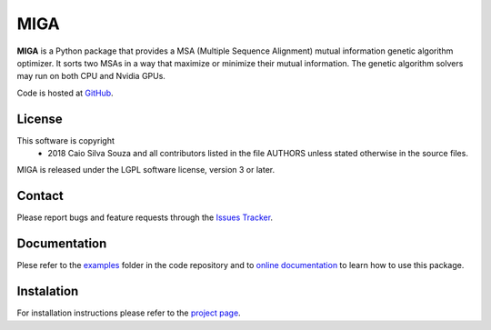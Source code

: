 ========
  MIGA
========
**MIGA** is a Python package that provides a MSA (Multiple Sequence Alignment) mutual information genetic algorithm optimizer. It sorts two MSAs in a way that maximize or minimize their mutual information. The genetic algorithm solvers may run on both CPU and Nvidia GPUs.

Code is hosted at GitHub_.

License
=======
This software is copyright
    * 2018 Caio Silva Souza and all contributors listed in the file AUTHORS unless stated otherwise in the source files.

MIGA is released under the LGPL software license, version 3 or later.

Contact
=======
Please report bugs and feature requests through the `Issues Tracker`_.

Documentation
=============
Plese refer to the examples_ folder in the code repository and to `online documentation`_ to learn how to use this package.

Instalation
===========
For installation instructions please refer to the `project page`_.

.. Footnotes
.. _Github: https://github.com/caioss/miga
.. _Issues Tracker: https://github.com/caioss/miga/issues
.. _examples: https://github.com/caioss/miga/tree/master/examples
.. _online documentation: https://miga.readthedocs.io
.. _project page: https://github.com/caioss/miga/blob/master/README.rst
